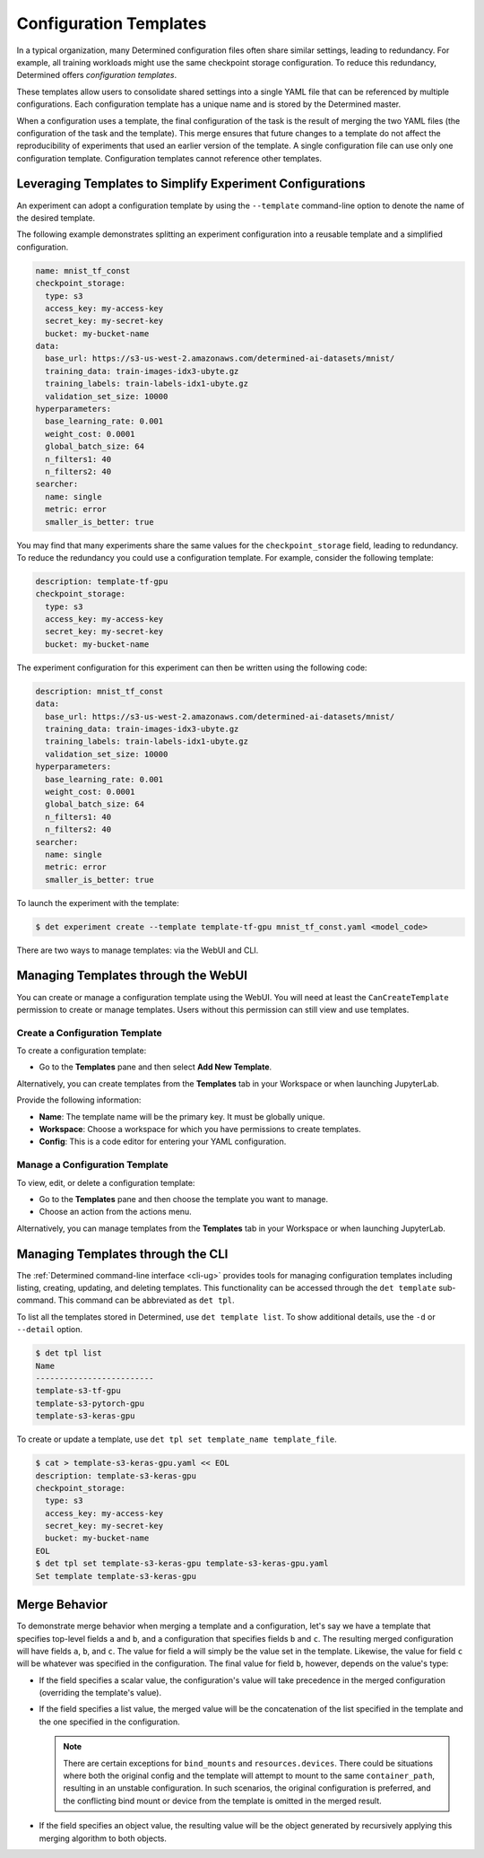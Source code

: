.. _config-template:

#########################
 Configuration Templates
#########################

In a typical organization, many Determined configuration files often share similar settings, leading
to redundancy. For example, all training workloads might use the same checkpoint storage
configuration. To reduce this redundancy, Determined offers *configuration templates*.

These templates allow users to consolidate shared settings into a single YAML file that can be
referenced by multiple configurations. Each configuration template has a unique name and is stored
by the Determined master.

When a configuration uses a template, the final configuration of the task is the result of merging
the two YAML files (the configuration of the task and the template). This merge ensures that future
changes to a template do not affect the reproducibility of experiments that used an earlier version
of the template. A single configuration file can use only one configuration template. Configuration
templates cannot reference other templates.

************************************************************
 Leveraging Templates to Simplify Experiment Configurations
************************************************************

An experiment can adopt a configuration template by using the ``--template`` command-line option to
denote the name of the desired template.

The following example demonstrates splitting an experiment configuration into a reusable template
and a simplified configuration.

.. code:: yaml

   name: mnist_tf_const
   checkpoint_storage:
     type: s3
     access_key: my-access-key
     secret_key: my-secret-key
     bucket: my-bucket-name
   data:
     base_url: https://s3-us-west-2.amazonaws.com/determined-ai-datasets/mnist/
     training_data: train-images-idx3-ubyte.gz
     training_labels: train-labels-idx1-ubyte.gz
     validation_set_size: 10000
   hyperparameters:
     base_learning_rate: 0.001
     weight_cost: 0.0001
     global_batch_size: 64
     n_filters1: 40
     n_filters2: 40
   searcher:
     name: single
     metric: error
     smaller_is_better: true

You may find that many experiments share the same values for the ``checkpoint_storage`` field,
leading to redundancy. To reduce the redundancy you could use a configuration template. For example,
consider the following template:

.. code:: yaml

   description: template-tf-gpu
   checkpoint_storage:
     type: s3
     access_key: my-access-key
     secret_key: my-secret-key
     bucket: my-bucket-name

The experiment configuration for this experiment can then be written using the following code:

.. code:: yaml

   description: mnist_tf_const
   data:
     base_url: https://s3-us-west-2.amazonaws.com/determined-ai-datasets/mnist/
     training_data: train-images-idx3-ubyte.gz
     training_labels: train-labels-idx1-ubyte.gz
     validation_set_size: 10000
   hyperparameters:
     base_learning_rate: 0.001
     weight_cost: 0.0001
     global_batch_size: 64
     n_filters1: 40
     n_filters2: 40
   searcher:
     name: single
     metric: error
     smaller_is_better: true

To launch the experiment with the template:

.. code:: bash

   $ det experiment create --template template-tf-gpu mnist_tf_const.yaml <model_code>

There are two ways to manage templates: via the WebUI and CLI.

**************************************
 Managing Templates through the WebUI
**************************************

You can create or manage a configuration template using the WebUI. You will need at least the
``CanCreateTemplate`` permission to create or manage templates. Users without this permission can
still view and use templates.

Create a Configuration Template
===============================

To create a configuration template:

-  Go to the **Templates** pane and then select **Add New Template**.

Alternatively, you can create templates from the **Templates** tab in your Workspace or when
launching JupyterLab.

Provide the following information:

-  **Name**: The template name will be the primary key. It must be globally unique.
-  **Workspace**: Choose a workspace for which you have permissions to create templates.
-  **Config**: This is a code editor for entering your YAML configuration.

Manage a Configuration Template
===============================

To view, edit, or delete a configuration template:

-  Go to the **Templates** pane and then choose the template you want to manage.
-  Choose an action from the actions menu.

Alternatively, you can manage templates from the **Templates** tab in your Workspace or when
launching JupyterLab.

************************************
 Managing Templates through the CLI
************************************

The :ref:`Determined command-line interface <cli-ug>` provides tools for managing configuration
templates including listing, creating, updating, and deleting templates. This functionality can be
accessed through the ``det template`` sub-command. This command can be abbreviated as ``det tpl``.

To list all the templates stored in Determined, use ``det template list``. To show additional
details, use the ``-d`` or ``--detail`` option.

.. code::

   $ det tpl list
   Name
   -------------------------
   template-s3-tf-gpu
   template-s3-pytorch-gpu
   template-s3-keras-gpu

To create or update a template, use ``det tpl set template_name template_file``.

.. code::

   $ cat > template-s3-keras-gpu.yaml << EOL
   description: template-s3-keras-gpu
   checkpoint_storage:
     type: s3
     access_key: my-access-key
     secret_key: my-secret-key
     bucket: my-bucket-name
   EOL
   $ det tpl set template-s3-keras-gpu template-s3-keras-gpu.yaml
   Set template template-s3-keras-gpu

.. _config-templates-merge-behavior:

****************
 Merge Behavior
****************

To demonstrate merge behavior when merging a template and a configuration, let's say we have a
template that specifies top-level fields ``a`` and ``b``, and a configuration that specifies fields
``b`` and ``c``. The resulting merged configuration will have fields ``a``, ``b``, and ``c``. The
value for field ``a`` will simply be the value set in the template. Likewise, the value for field
``c`` will be whatever was specified in the configuration. The final value for field ``b``, however,
depends on the value's type:

-  If the field specifies a scalar value, the configuration's value will take precedence in the
   merged configuration (overriding the template's value).

-  If the field specifies a list value, the merged value will be the concatenation of the list
   specified in the template and the one specified in the configuration.

   .. note::

      There are certain exceptions for ``bind_mounts`` and ``resources.devices``. There could be
      situations where both the original config and the template will attempt to mount to the same
      ``container_path``, resulting in an unstable configuration. In such scenarios, the original
      configuration is preferred, and the conflicting bind mount or device from the template is
      omitted in the merged result.

-  If the field specifies an object value, the resulting value will be the object generated by
   recursively applying this merging algorithm to both objects.
